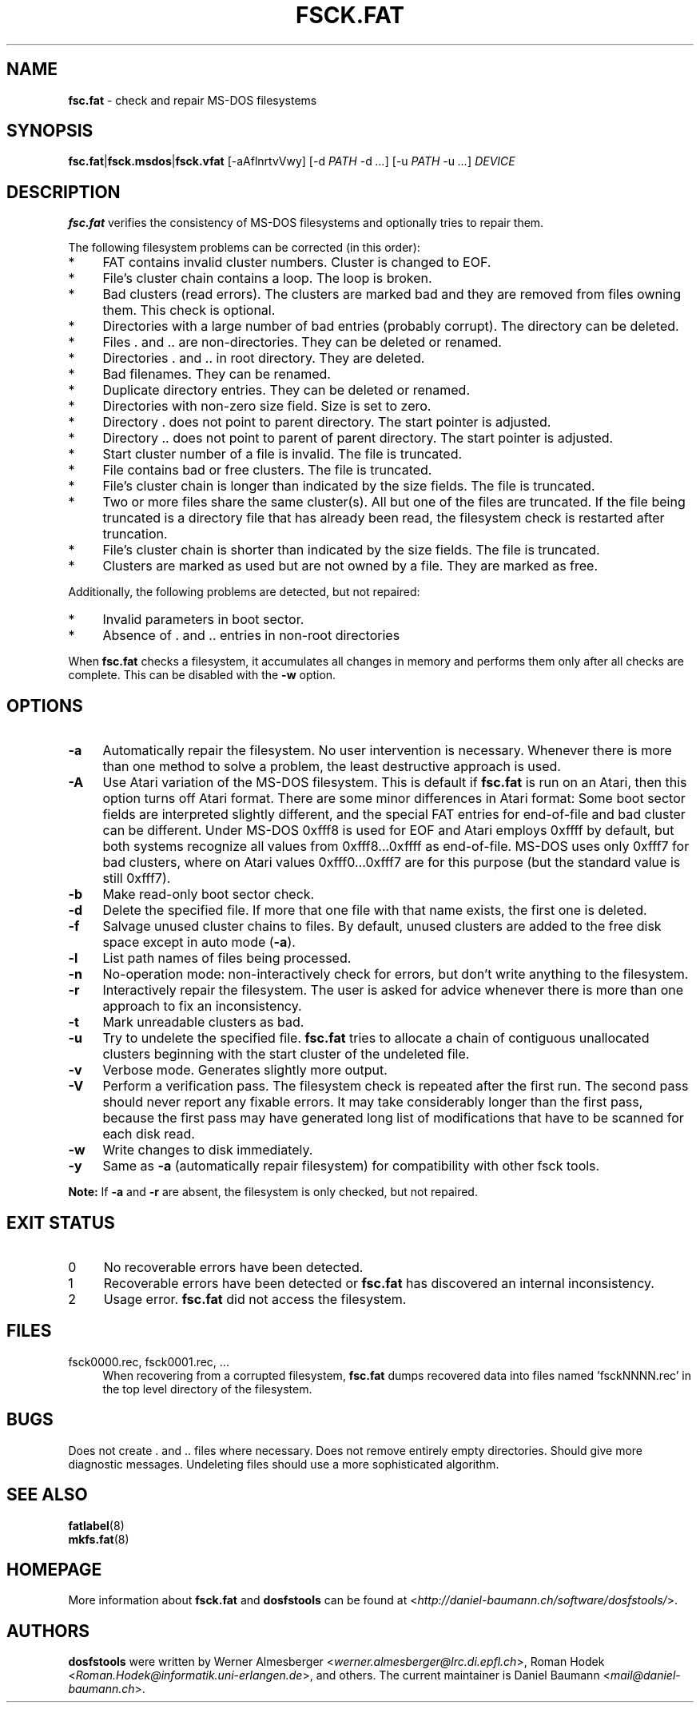 .\" fsc.fat.8 - manpage for fsc.fat
.\"
.\" Copyright (C) 2006-2013 Daniel Baumann <daniel@debian.org>
.\"
.\" This program is free software: you can redistribute it and/or modify
.\" it under the terms of the GNU General Public License as published by
.\" the Free Software Foundation, either version 3 of the License, or
.\" (at your option) any later version.
.\"
.\" This program is distributed in the hope that it will be useful,
.\" but WITHOUT ANY WARRANTY; without even the implied warranty of
.\" MERCHANTABILITY or FITNESS FOR A PARTICULAR PURPOSE. See the
.\" GNU General Public License for more details.
.\"
.\" You should have received a copy of the GNU General Public License
.\" along with this program. If not, see <http://www.gnu.org/licenses/>.
.\"
.\" On Debian systems, the complete text of the GNU General Public License
.\" can be found in /usr/share/common-licenses/GPL-3 file.
.\"
.\"
.TH FSCK.FAT 8 2013\-06\-06 3.0.18 "dosfstools"

.SH NAME
\fBfsc.fat\fR \- check and repair MS\-DOS filesystems

.SH SYNOPSIS
\fBfsc.fat\fR|\fBfsck.msdos\fR|\fBfsck.vfat\fR [\-aAflnrtvVwy] [\-d \fIPATH\fR \-d\ \fI...\fR] [\-u\ \fIPATH\fR \-u \fI...\fR] \fIDEVICE\fR

.SH DESCRIPTION
\fBfsc.fat\fR verifies the consistency of MS\-DOS filesystems and optionally tries to repair them.
.PP
The following filesystem problems can be corrected (in this order):
.IP "*" 4
FAT contains invalid cluster numbers. Cluster is changed to EOF.
.IP "*" 4
File's cluster chain contains a loop. The loop is broken.
.IP "*" 4
Bad clusters (read errors). The clusters are marked bad and they are removed from files owning them. This check is optional.
.IP "*" 4
Directories with a large number of bad entries (probably corrupt). The directory can be deleted.
.IP "*" 4
Files . and .. are non\-directories. They can be deleted or renamed.
.IP "*" 4
Directories . and .. in root directory. They are deleted.
.IP "*" 4
Bad filenames. They can be renamed.
.IP "*" 4
Duplicate directory entries. They can be deleted or renamed.
.IP "*" 4
Directories with non\-zero size field. Size is set to zero.
.IP "*" 4
Directory . does not point to parent directory. The start pointer is adjusted.
.IP "*" 4
Directory .. does not point to parent of parent directory. The start pointer is adjusted.
.IP "*" 4
Start cluster number of a file is invalid. The file is truncated.
.IP "*" 4
File contains bad or free clusters. The file is truncated.
.IP "*" 4
File's cluster chain is longer than indicated by the size fields. The file is truncated.
.IP "*" 4
Two or more files share the same cluster(s). All but one of the files are truncated. If the file being truncated is a directory file that has already been read, the filesystem check is restarted after truncation.
.IP "*" 4
File's cluster chain is shorter than indicated by the size fields. The file is truncated.
.IP "*" 4
Clusters are marked as used but are not owned by a file. They are marked as free.
.PP
Additionally, the following problems are detected, but not repaired:
.IP "*" 4
Invalid parameters in boot sector.
.IP "*" 4
Absence of . and .. entries in non\-root directories
.PP
When \fBfsc.fat\fR checks a filesystem, it accumulates all changes in memory and performs them only after all checks are complete. This can be disabled with the \fB\-w\fR option.

.SH OPTIONS
.IP "\fB\-a\fR" 4
Automatically repair the filesystem. No user intervention is necessary. Whenever there is more than one method to solve a problem, the least destructive approach is used.
.IP "\fB\-A\fR" 4
Use Atari variation of the MS\-DOS filesystem. This is default if \fBfsc.fat\fR is run on an Atari, then this option turns off Atari format. There are some minor differences in Atari format: Some boot sector fields are interpreted slightly different, and the special FAT entries for end\-of\-file and bad cluster can be different. Under MS\-DOS 0xfff8 is used for EOF and Atari employs 0xffff by default, but both systems recognize all values from 0xfff8...0xffff as end\-of\-file. MS\-DOS uses only 0xfff7 for bad clusters, where on Atari values 0xfff0...0xfff7 are for this purpose (but the standard value is still 0xfff7).
.IP "\fB-b\fR" 4
Make read-only boot sector check.
.IP "\fB\-d\fR" 4
Delete the specified file. If more that one file with that name exists, the first one is deleted.
.IP "\fB\-f\fR" 4
Salvage unused cluster chains to files. By default, unused clusters are added to the free disk space except in auto mode (\fB\-a\fR).
.IP "\fB\-l\fR" 4
List path names of files being processed.
.IP "\fB\-n\fR" 4
No\-operation mode: non\-interactively check for errors, but don't write
anything to the filesystem.
.IP "\fB\-r\fR" 4
Interactively repair the filesystem. The user is asked for advice whenever
there is more than one approach to fix an inconsistency.
.IP "\fB\-t\fR" 4
Mark unreadable clusters as bad.
.IP "\fB\-u\fR" 4
Try to undelete the specified file. \fBfsc.fat\fR tries to allocate a chain of contiguous unallocated clusters beginning with the start cluster of the undeleted file.
.IP "\fB\-v\fR" 4
Verbose mode. Generates slightly more output.
.IP "\fB\-V\fR" 4
Perform a verification pass. The filesystem check is repeated after the first run. The second pass should never report any fixable errors. It may take considerably longer than the first pass, because the first pass may have generated long list of modifications that have to be scanned for each disk read.
.IP "\fB\-w\fR" 4
Write changes to disk immediately.
.IP "\fB\-y\fR" 4
Same as \fB\-a\fR (automatically repair filesystem) for compatibility with other fsck tools.
.PP
\fBNote:\fR If \fB\-a\fR and \fB\-r\fR are absent, the filesystem is only checked, but not repaired.

.SH "EXIT STATUS"
.IP "0" 4
No recoverable errors have been detected.
.IP "1" 4
Recoverable errors have been detected or \fBfsc.fat\fR has discovered an internal inconsistency.
.IP "2" 4
Usage error. \fBfsc.fat\fR did not access the filesystem.

.SH FILES
.IP "fsck0000.rec, fsck0001.rec, ..." 4
When recovering from a corrupted filesystem, \fBfsc.fat\fR dumps recovered data into files named 'fsckNNNN.rec' in the top level directory of the filesystem.

.SH BUGS
Does not create . and .. files where necessary. Does not remove entirely empty directories. Should give more diagnostic messages. Undeleting files should use a more sophisticated algorithm.

.SH SEE ALSO
\fBfatlabel\fR(8)
.br
\fBmkfs.fat\fR(8)

.SH HOMEPAGE
More information about \fBfsck.fat\fR and \fBdosfstools\fR can be found at <\fIhttp://daniel\-baumann.ch/software/dosfstools/\fR>.

.SH AUTHORS
\fBdosfstools\fR were written by Werner Almesberger <\fIwerner.almesberger@lrc.di.epfl.ch\fR>, Roman Hodek <\fIRoman.Hodek@informatik.uni-erlangen.de\fR>, and others. The current maintainer is Daniel Baumann <\fImail@daniel-baumann.ch\fR>.
